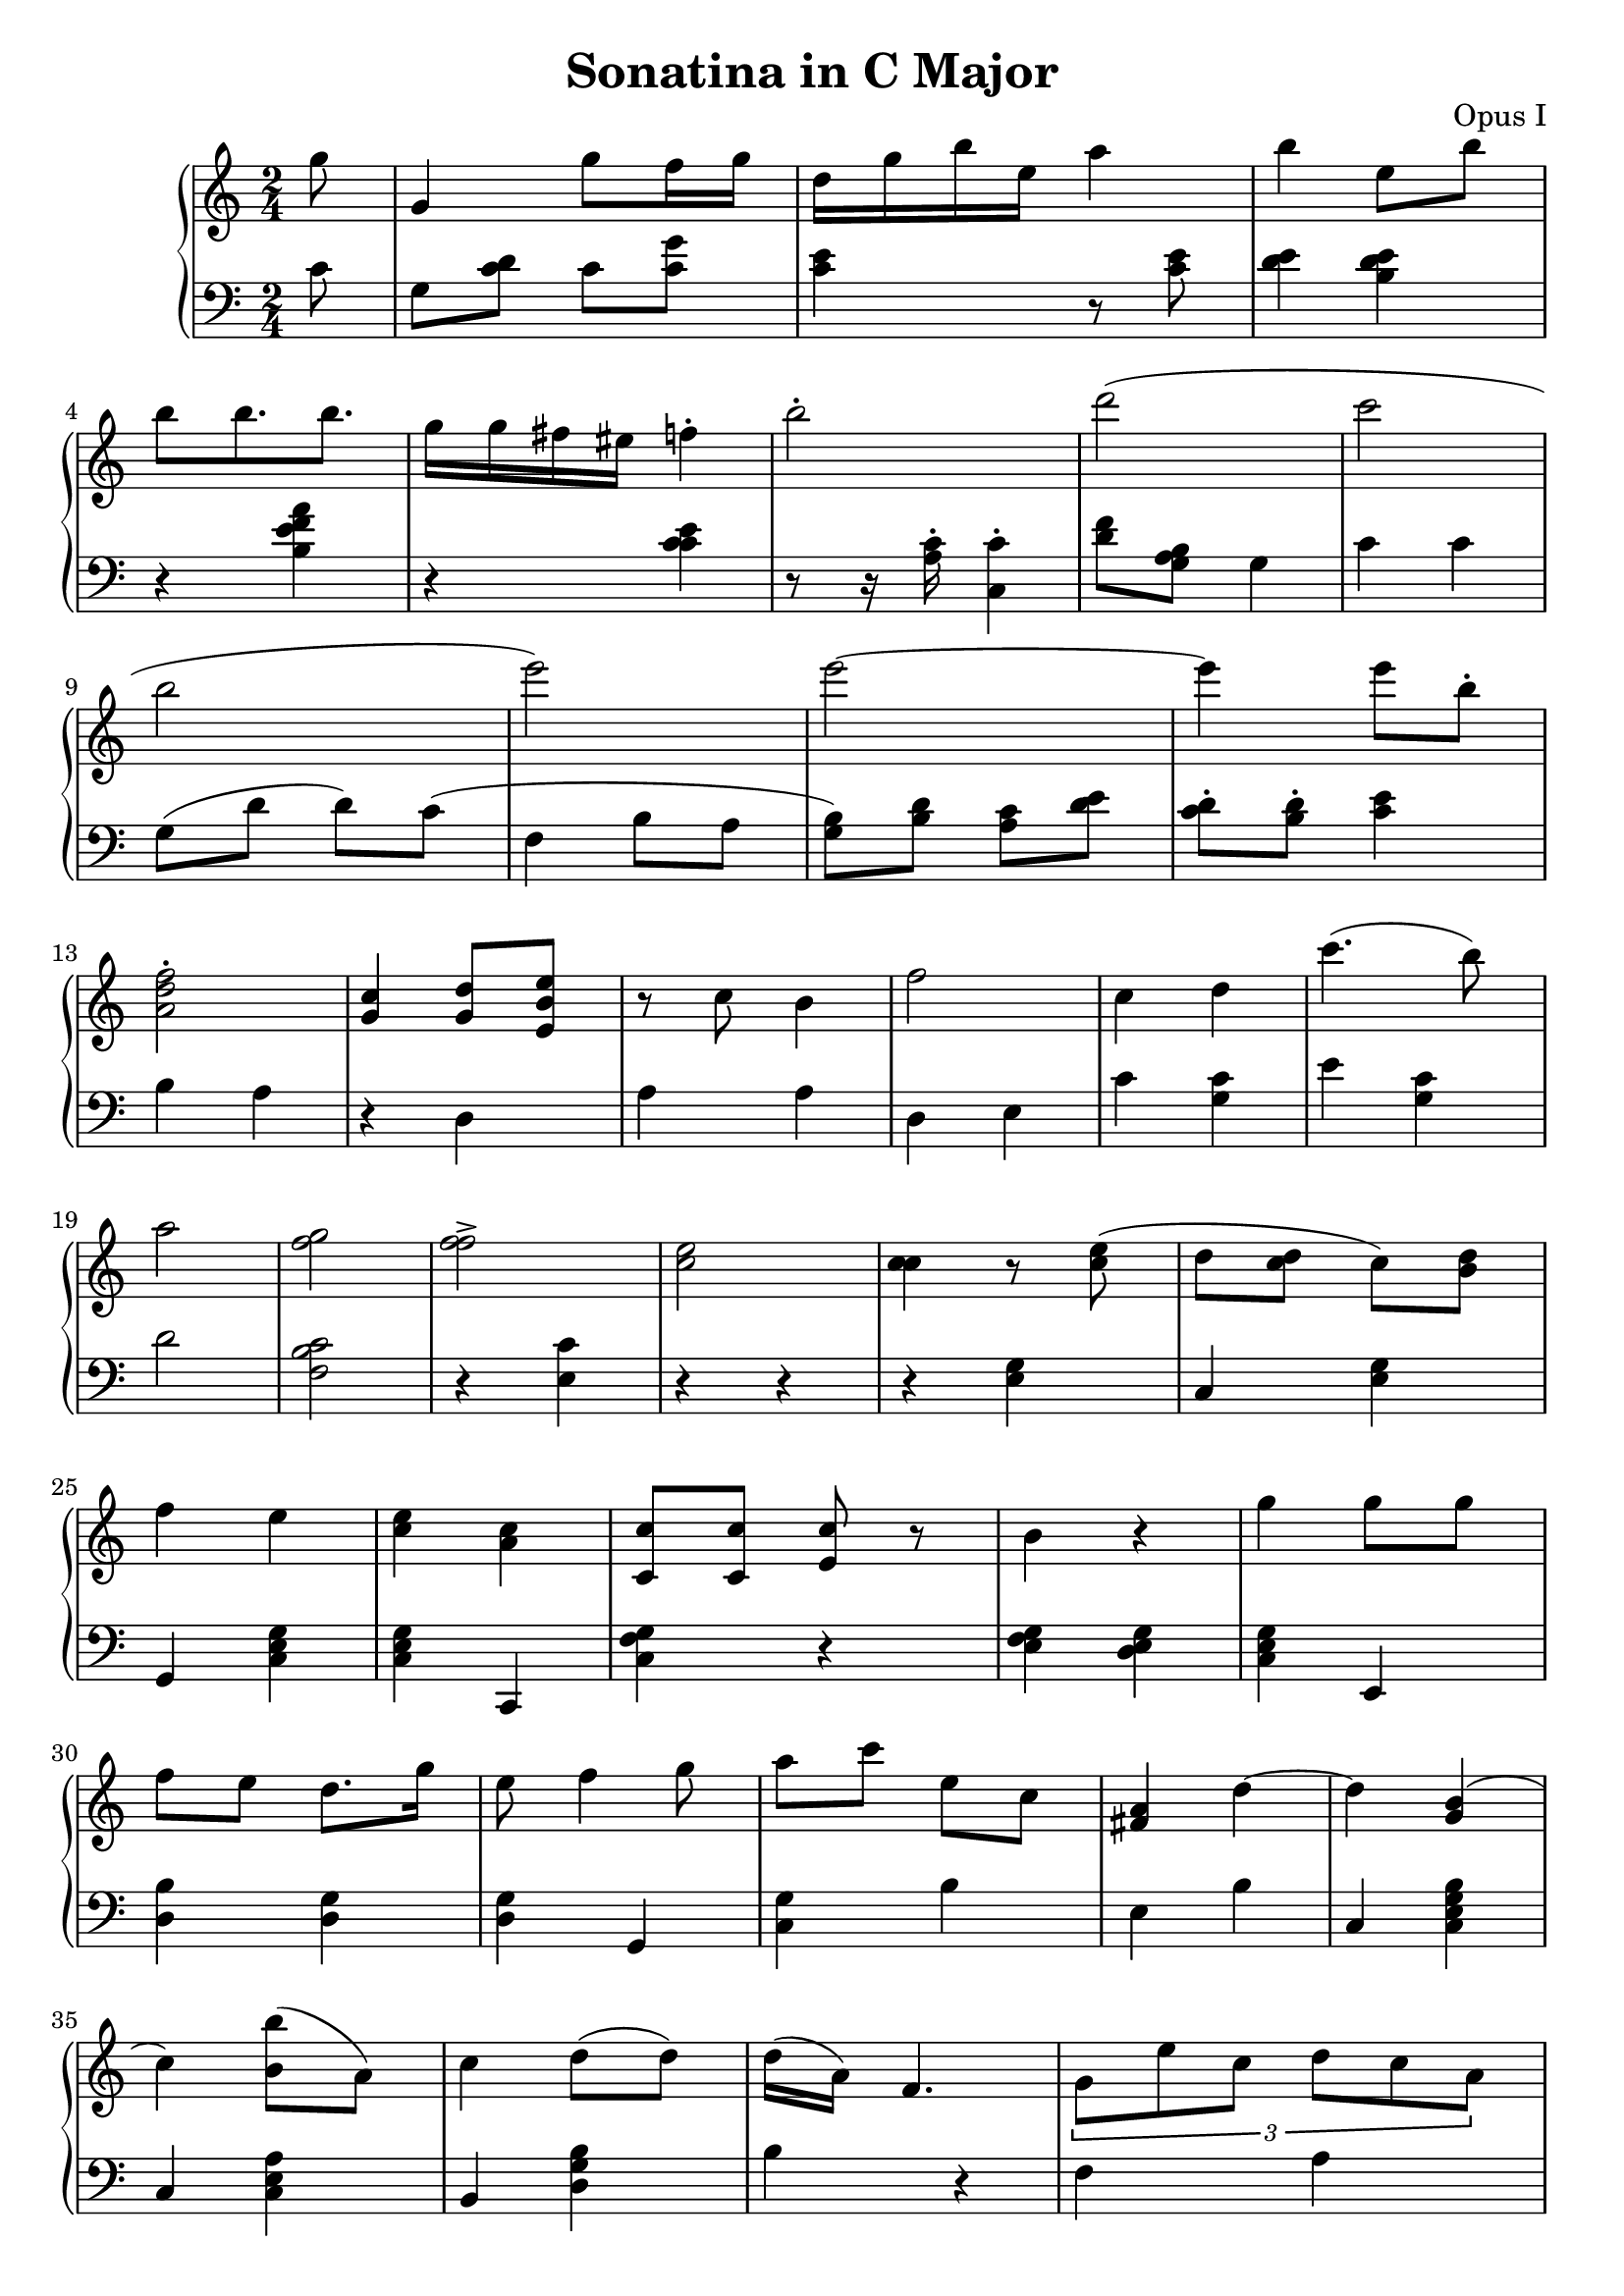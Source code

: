 \header {
  title = "Sonatina in C Major"
  opus = "Opus I"
}
global = { \key c \major \time 2/4 \partial 8}
rh = {
  g ' '8 g ' 4 g ' ' 8
  f ' ' 16 g ' ' d ' ' g ' ' b ' '
  e ' '  a ' '4
  b ' ' e ' ' 8 b ' '
  b ' '
  b ' ' 8 . b ' ' g ' '  16 g ' ' fis ' ' eis ' ' f ' ' 4 - . b ' ' 2 - . d ' ' '
  ( c ' ' ' b ' ' e ' ' ' )
  e ' ' ' 2~ e'''4 e ' ' ' 8 b ' ' \staccato
  < d ' ' f ' ' a ' > 2 - .
  < c ' ' g ' > 4  < g ' d ' ' > 8
  < b' e ' e ' ' > 8 r c ' ' 8 b ' 4
  f ' ' 2   c ' ' 4 d ' ' 4

  c''' 4 . ( b'' 8 ) a'' 2
  < g'' f'' > 2 < f'' f'' > ^>  < c'' e'' >
  < c'' c'' > 4 r 8 < e'' c'' >
  ( d'' < c'' d'' > c'' )
  < d'' b' > 8 f''4 e''
  < e'' c'' > < c'' a' >
  < c'' c' > 8 < c'' c' > 8 < c'' e' > 8 r

  b' 4 r 4
  g'' 4 g'' 8 g'' f'' 8
  e'' d'' 8 . g'' 16 e''8 f'' 4
  g''8 a'' c''' e'' c'' < a' fis' >4 d'' 4~ d''4
  < g' b' > 4 ( c'' 4 ) < b' b'' > 8 ( a' )
  c'' 4 d'' 8 ( d'' ) d'' 16 ( a' ) f' 4.
  \times 2/3 { g' 8 [ e'' c''] d'' [ c'' a' ] }
  d'' 4 -. r r
  \times 2/3 { g'' 8 [ d''' d''' ] d''' [ f''' b'' ] }
  d''' 4 \fermata d'' 8 g'
  a' 4 a' 4. a' 8

  c''- ^ r
  c'' 8 -. c''-.  c'' 2 ~c''4 ( d'' 4 a' 8 )
  e' 4 ( b'8  b' 4 . )  a' 8 ( b' 4 ) r 8 d'
  c'' b' e' 4  b' 8 ( g' ) r c'' ( c'' )
  g'' g'' b' f'' g'' f'' e'' f'' f'' f'' d''
  d'' 4 r 8 e'' f'' b'' c''' b'' a'' d'' c'' a'
  ais' b' e'' e'' c''2
}

lh = {
  c '8 g < c ' d ' > c ' < c ' g ' >
  < c ' e ' > 4 r 8 < c ' e ' > 8 < d ' e ' > 4 <e ' b d ' > 4
  r 4 < a ' f ' b e ' > 4 r 4
  < c ' c ' e ' > 4 r 8 r 16
  < a c ' > \staccato
  < c ' c  > 4 \staccato
  < d ' f ' > 8
  < g a b > g 4
  c ' c ' 4
  g 8 ( d ' d ' ) c '  ( f   4
  b 8 a < g b  > 8 ) < b d ' >
  < a  c '>  < d ' e '  >
  < d '  c '  > - . < d ' b  > - .
  < c 'e ' > 4 b a r d a a d e c '
  < c ' g > e' < c ' g >
  d' 2 < f b c ' > 2
  r 4 < e c'>4
  r 4 r
  r 4 < e g > c < e g > g ,
  < c e g > < c e g > c , < f c g > r < e f g >
  < d e g > < c e g >
  e , < b d > < g d > < d g > g ,
  < c g > b e b
  c < c g b e > c < c e a >
  b , < d g b > b r f a s < c e g > < c e a > g , < g f b >
  c e < d g a > e , < c f a > g , < b , f >
  c e c c g b g , < c g c ' >
  < c e a > < c b > < c f a > < c f g >

  ^\p g 8 d' e' f' e' d' e' f' c' f'
  d' e' d' e' b 16 b a a g f d d
  b d' b g gis a g f fis 4 r 8 d' c' c' r
  b 16 c' e' 8 d' c'2 \bar "|."
}




\score {
  {
    \context PianoStaff <<
      \new Staff = "up" {
        \global \clef treble
        \rh
      }
      \new Staff = "down" {
        \global \clef bass
        \lh
      }
    >>
  }
  \layout {
    \context {
      \Score
      \override SpacingSpanner.common-shortest-duration =
        #(ly:make-moment 1/64)
    }
  }
  \midi {
    \tempo 4 = 80
  }
}